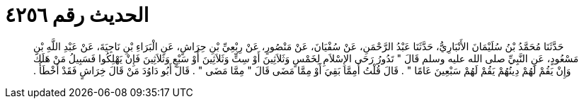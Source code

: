 
= الحديث رقم ٤٢٥٦

[quote.hadith]
حَدَّثَنَا مُحَمَّدُ بْنُ سُلَيْمَانَ الأَنْبَارِيُّ، حَدَّثَنَا عَبْدُ الرَّحْمَنِ، عَنْ سُفْيَانَ، عَنْ مَنْصُورٍ، عَنْ رِبْعِيِّ بْنِ حِرَاشٍ، عَنِ الْبَرَاءِ بْنِ نَاجِيَةَ، عَنْ عَبْدِ اللَّهِ بْنِ مَسْعُودٍ، عَنِ النَّبِيِّ صلى الله عليه وسلم قَالَ ‏"‏ تَدُورُ رَحَى الإِسْلاَمِ لِخَمْسٍ وَثَلاَثِينَ أَوْ سِتٍّ وَثَلاَثِينَ أَوْ سَبْعٍ وَثَلاَثِينَ فَإِنْ يَهْلِكُوا فَسَبِيلُ مَنْ هَلَكَ وَإِنْ يَقُمْ لَهُمْ دِينُهُمْ يَقُمْ لَهُمْ سَبْعِينَ عَامًا ‏"‏ ‏.‏ قَالَ قُلْتُ أَمِمَّا بَقِيَ أَوْ مِمَّا مَضَى قَالَ ‏"‏ مِمَّا مَضَى ‏"‏ ‏.‏ قَالَ أَبُو دَاوُدَ مَنْ قَالَ خِرَاشٍ فَقَدْ أَخْطَأَ ‏.‏